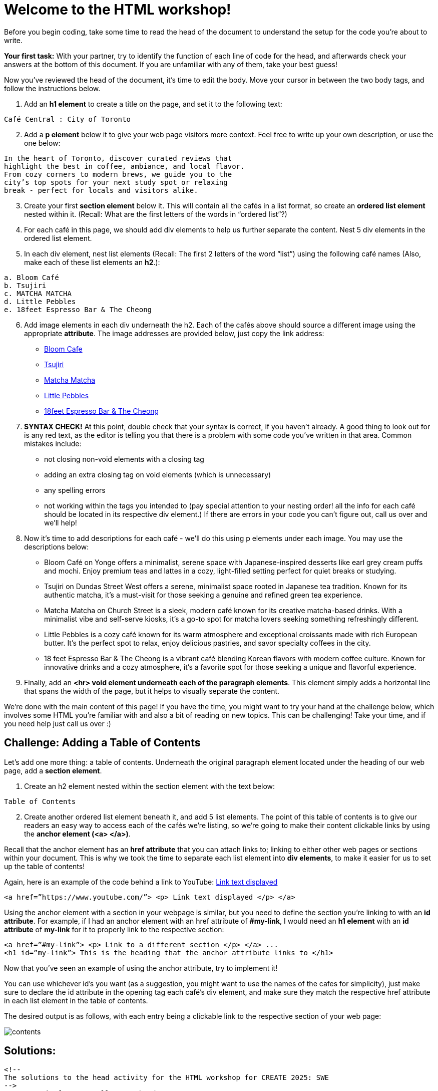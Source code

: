 # Welcome to the HTML workshop!

Before you begin coding, take some time to read the head of 
the document to understand the setup for the code you’re 
about to write. 

*Your first task:* With your partner, try to identify the function of each line 
of code for the head, and afterwards check your answers at 
the bottom of this document. If you are unfamiliar with any of them, take your best guess! 

Now you've reviewed the head of the document, it's time to edit the body. Move your cursor in between the two body tags, and follow the instructions below.

. Add an *h1 element* to create a title on the page, and 
set it to the following text:
```
Café Central : City of Toronto
```
[start=2]

. Add a *p element* below it to give your web page visitors 
more context. Feel free to write up your own description, 
or use the one below:

```
In the heart of Toronto, discover curated reviews that 
highlight the best in coffee, ambiance, and local flavor. 
From cozy corners to modern brews, we guide you to the 
city’s top spots for your next study spot or relaxing 
break - perfect for locals and visitors alike.
```
[start=3]
. Create your first *section element* below it. This will contain all 
the cafés in a list format, so create an *ordered list element* 
nested within it. (Recall: What are the first letters of the
words in “ordered list”?)

. For each café in this page, we should add div elements to 
help us further separate the content. Nest 5 div elements 
in the ordered list element.

. In each div element, nest list elements (Recall: The first 
2 letters of the word “list”) using the following café names (Also, make each of these list elements an *h2*.):
```html 
a. Bloom Café
b. Tsujiri
c. MATCHA MATCHA
d. Little Pebbles
e. 18feet Espresso Bar & The Cheong
```
[start=6]
. Add image elements in each div underneath the h2. Each of the cafés above should source a different image using the appropriate *attribute*. The image addresses are provided below, just copy the link address:
* https://thebloomcafe.ca/cdn/shop/files/S__9150471.jpg?v=1737402552&width=3200[Bloom Cafe]
* https://rs-menus-api.roocdn.com/images/bc88c52b-2abd-4ce2-8c7b-7ae20c58e728/image.jpeg[Tsujiri]
* https://encrypted-tbn0.gstatic.com/images?q=tbn:ANd9GcSfuKHRijGRMOIuVqgb8VQIsLogCmJQcY6bhA&s[Matcha Matcha]
* https://static1.squarespace.com/static/53c331c1e4b080b39b0c5d2b/5860767615d5db976891e211/5ff6747b0f33e155f3b841a4/1743963517088/FAA84A38-7A09-489F-B19C-ABDDF785F593-87015970-6216-4BD2-B35A-F9AFAA4BE868.JPG?format=1500w[Little Pebbles]
* https://cdn.prod.website-files.com/66bd14e35b030782dda158f2/67a2e60fb8a2c409b2b60c6c_Screenshot%202025-02-04%20at%2011.14.17%E2%80%AFPM%201.png[18feet Espresso Bar & The Cheong]
[start=7]
. *SYNTAX CHECK!* At this point, double check that your syntax is correct, if you haven’t already. A good thing to look out for is any red text, as the editor is telling you that there
is a problem with some code you’ve written in that area.
Common mistakes include:
* not closing non-void elements with a closing tag
* adding an extra closing tag on void elements (which is unnecessary)
* any spelling errors
* not working within the tags you intended to (pay special attention to your
nesting order! all the info for each café should be located in its respective div
element.)
If there are errors in your code you can’t figure out, call us over and we’ll help!

[start=8]
. Now it’s time to add descriptions for each café - we’ll do this using p elements under
each image. You may use the descriptions below:
* Bloom Café on Yonge offers a minimalist, serene space with
Japanese-inspired desserts like earl grey cream puffs and
mochi. Enjoy premium teas and lattes in a cozy, light-filled
setting perfect for quiet breaks or studying.
* Tsujiri on Dundas Street West offers a serene, minimalist
space rooted in Japanese tea tradition. Known for its
authentic matcha, it’s a must-visit for those seeking a
genuine and refined green tea experience.
* Matcha Matcha on Church Street is a sleek, modern café known
for its creative matcha-based drinks. With a minimalist vibe
and self-serve kiosks, it’s a go-to spot for matcha lovers
seeking something refreshingly different.
* Little Pebbles is a cozy café known for its warm atmosphere
and exceptional croissants made with rich European butter.
It’s the perfect spot to relax, enjoy delicious pastries, and
savor specialty coffees in the city.
* 18 feet Espresso Bar & The Cheong is a vibrant café blending
Korean flavors with modern coffee culture. Known for
innovative drinks and a cozy atmosphere, it’s a favorite spot
for those seeking a unique and flavorful experience.

. Finally, add an *<hr> void element underneath each of the paragraph elements*. This element simply adds a horizontal line that spans the width of the page, but it helps to visually separate the content.

We’re done with the main content of this page! If you have the time, you might want to
try your hand at the challenge below, which involves some HTML you’re familiar with and
also a bit of reading on new topics. This can be challenging! Take your time, and if you need help just call us over :)

## Challenge: Adding a Table of Contents

Let’s add one more thing: a table of contents. Underneath the original paragraph element located under the heading of our web page, add a *section element*.

. Create an h2 element nested within the section element with the text below:
```
Table of Contents
```
[start=2]
. Create another ordered list element beneath it, and add 5 list elements.
The point of this table of contents is to give our readers an easy way to access each of the cafés we’re listing, so we’re going to make their content clickable links by using the *anchor element (<a> </a>)*.

Recall that the anchor element has an *href attribute* that you can attach links to; linking to either other web pages or sections within your document. This is why we took the time to separate each list element into *div elements*, to make it easier for us to set up the table of contents!

Again, here is an example of the code behind a link to YouTube: https://www.youtube.com/[Link text displayed]
```
<a href=”https://www.youtube.com/”> <p> Link text displayed </p> </a>
```
Using the anchor element with a section in your webpage is similar, but you need to define the
section you’re linking to with an *id attribute*.
For example, if I had an anchor element with an href attribute of *#my-link*, I would need an *h1 element* with an *id attribute* of *my-link* for it to properly link to the respective section:
```
<a href=”#my-link”> <p> Link to a different section </p> </a> ...
<h1 id=”my-link”> This is the heading that the anchor attribute links to </h1>
```
Now that you’ve seen an example of using the anchor attribute, try to implement it!

You can use whichever id’s you want (as a suggestion, you might want to use the names of the cafes for simplicity), just make sure to declare the id attribute in the opening tag each café’s div element, and make sure they match the respective href attribute in each list element in the table of contents.

The desired output is as follows, with each entry being a clickable link to the respective section of your web page:

image::contents.png[]

## Solutions: 
```html
<!-- 
The solutions to the head activity for the HTML workshop for CREATE 2025: SWE
-->
<!DOCTYPE html> <!-- Tells you the document type -->
<html lang="en"> <!-- Tells you the document language -->

<head>
  <meta charset="UTF-8" /> <!-- The character set for the document, allowing the usage of characters like é -->
  <meta name="viewport" content="width=device-width, initial-scale=1.0" /> <!-- Allows scaling based on size of the browser -->
  <link rel="stylesheet" href="styles-complete.css" /> <!-- The stylesheet for the document - ignore for now! -->
  <!-- Below are the font families used, ignore for now. -->
  <link rel="stylesheet" href="https://fonts.googleapis.com/css?family=Sofia">
  <link rel="stylesheet" href="https://fonts.googleapis.com/css?family=Winky Rough">
  <link rel="stylesheet" href="https://fonts.googleapis.com/css?family=Sorts Mill Goudy">
  <link rel="stylesheet" href="https://fonts.googleapis.com/css?family=Literata">
  <!-- The title of the website displayed on the browser tab. -->
  <title>Cafés Near You!</title>
</head>
```
